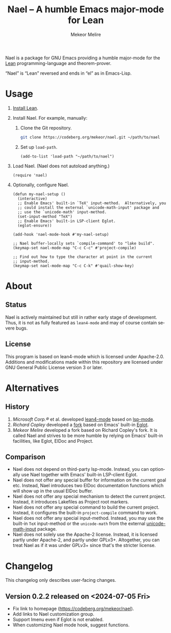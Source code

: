#+title:                Nael – A humble Emacs major-mode for Lean
#+author:               Mekeor Melire
#+language:             en
#+texinfo_dir_category: Emacs misc features
#+texinfo_dir_desc:     Major mode for Lean.
#+texinfo_dir_title:    Nael: (nael).
#+export_file_name:     nael.texi

Nael is a package for GNU Emacs providing a humble major-mode for the
[[https://lean-lang.org/][Lean]] programming-language and theorem-prover.

“Nael” is “Lean” reversed and ends in “el” as in Emacs-Lisp.

* Usage

1. [[https://lean-lang.org/lean4/doc/setup.html][Install Lean]].
2. Install Nael. For example, manually:
   1. Clone the Git repository.
      #+begin_src sh
      git clone https://codeberg.org/mekeor/nael.git ~/path/to/nael
      #+end_src
   2. Set up ~load-path~.
      #+begin_src elisp
      (add-to-list 'load-path "~/path/to/nael")
      #+end_src
3. Load Nael.  (Nael does not autoload anything.)
   #+begin_src elisp
   (require 'nael)
   #+end_src
4. Optionally, configure Nael.
   #+begin_src elisp
   (defun my-nael-setup ()
     (interactive)
     ;; Enable Emacs' built-in `TeX' input-method.  Alternatively, you
     ;; could install the external `unicode-math-input' package and
     ;; use the `unicode-math' input-method.
     (set-input-method "TeX")
     ;; Enable Emacs' built-in LSP-client Eglot.
     (eglot-ensure))

   (add-hook 'nael-mode-hook #'my-nael-setup)

   ;; Nael buffer-locally sets `compile-command' to "lake build".
   (keymap-set nael-mode-map "C-c C-c" #'project-compile)

   ;; Find out how to type the character at point in the current
   ;; input-method.
   (keymap-set nael-mode-map "C-c C-k" #'quail-show-key)
   #+end_src

* About

** Status

Nael is actively maintained but still in rather early stage of
development.  Thus, it is not as fully featured as =lean4-mode= and
may of course contain severe bugs.

** License

This program is based on lean4-mode which is licensed under
Apache-2.0.  Additions and modifications made within this repository
are licensed under GNU General Public License version 3 or later.

* Alternatives

** History

1. /Microsoft Corp.®/ et al. developed [[https://github.com/leanprover-community/lean4-mode][lean4-mode]] based on [[https://github.com/emacs-lsp/lsp-mode][lsp-mode]].
2. /Richard Copley/ developed a [[https://github.com/bustercopley/lean4-mode][fork]] based on Emacs' built-in [[https://www.gnu.org/software/emacs/manual/html_node/eglot/][Eglot]].
3. /Mekeor Melire/ developed a fork based on Richard Copley's fork.
   It is called Nael and strives to be more humble by relying on
   Emacs' built-in facilities, like Eglot, ElDoc and Project.

** Comparison

- Nael does not depend on third-party lsp-mode.  Instead, you can
  optionally use Nael together with Emacs' built-in LSP-client Eglot.
- Nael does not offer any special buffer for information on the
  current goal etc.  Instead, Nael introduces two ElDoc documentation
  functions which will show up in the usual ElDoc buffer.
- Nael does not offer any special mechanism to detect the current
  project.  Instead, it introduces Lakefiles as Project root markers.
- Nael does not offer any special command to build the current
  project.  Instead, it configures the built-in ~project-compile~
  command to work.
- Nael does not offer any special input-method.  Instead, you may use
  the built-in =TeX= input-method or the =unicode-math= from the
  external [[https://github.com/astoff/unicode-math-input.el][unicode-math-input]] package.
- Nael does not solely use the Apache-2 license.  Instead, it is
  licensed partly under Apache-2, and partly under GPLv3+.
  Altogether, you can treat Nael as if it was under GPLv3+ since
  that's the stricter license.

* Changelog

This changelog only describes user-facing changes.

** Version 0.2.2 released on <2024-07-05 Fri>

- Fix link to homepage (https://codeberg.org/mekeor/nael).
- Add links to Nael customization group.
- Support Imenu even if Eglot is not enabled.
- When customizing Nael mode hook, suggest functions.

* Roadmap :noexport:

- Consider Emacs' built-in SMIE for indentation.
- Consider setting variables:
  - ~comment-quote-nested~
  - ~prettify-symbols-alist~
  - ~outline-regexp~
  - ~add-log-current-defun-function~
  - ~paragraph-separate~
  - ~electric-indent-chars~
  - ~electric-layout-rules~
- Introduce some customizable user-options regarding how goals and
  term-goals are displayed in the ElDoc buffer and how they are
  echoed.
- Check if we need to handle LSP code-actions in a special way, just
  like upstream.
- Check if we should to disable =workspace/didChangeWatchedFiles= just
  like upstream.
- Check if it's okay for a package to modify the
  ~project-vc-extra-root-markers~ variable (or if it is rather meant
  to be modified by users only).
- Support fontification via semantic tokens from language server:
  https://codeberg.org/eownerdead/eglot-semantic-tokens
  https://codeberg.org/harald/eglot-semtok
  https://github.com/joaotavora/eglot/pull/839
